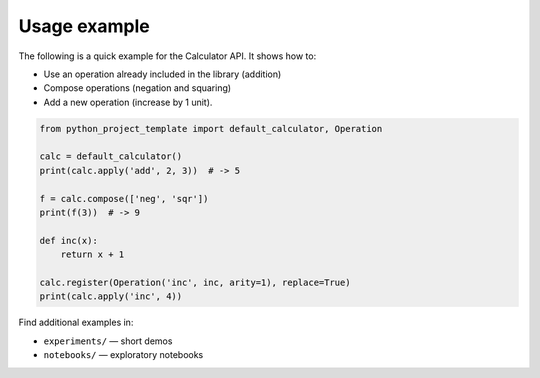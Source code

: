 Usage example
=============

The following is a quick example for the Calculator API. It shows how to:

* Use an operation already included in the library (addition)
* Compose operations (negation and squaring)
* Add a new operation (increase by 1 unit).

.. code-block:: python

    from python_project_template import default_calculator, Operation

    calc = default_calculator()
    print(calc.apply('add', 2, 3))  # -> 5

    f = calc.compose(['neg', 'sqr'])
    print(f(3))  # -> 9

    def inc(x):
        return x + 1

    calc.register(Operation('inc', inc, arity=1), replace=True)
    print(calc.apply('inc', 4))

Find additional examples in:

- ``experiments/`` — short demos
- ``notebooks/`` — exploratory notebooks
